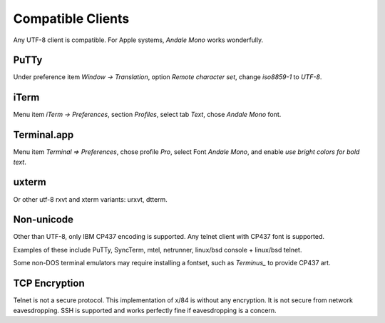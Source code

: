==================
Compatible Clients
==================

Any UTF-8 client is compatible. For Apple systems, *Andale Mono* works wonderfully.

PuTTy
=====

Under preference item *Window -> Translation*, option *Remote character set*, change *iso8859-1* to *UTF-8*.

iTerm
=====

Menu item *iTerm -> Preferences*, section *Profiles*, select tab *Text*, chose *Andale Mono* font.

Terminal.app
============
Menu item *Terminal => Preferences*, chose profile *Pro*, select Font *Andale Mono*, and enable *use bright colors for bold text*.

uxterm
======

Or other utf-8 rxvt and xterm variants: urxvt, dtterm.

Non-unicode
===========

Other than UTF-8, only IBM CP437 encoding is supported. Any telnet client with CP437 font is supported.

Examples of these include PuTTy, SyncTerm, mtel, netrunner, linux/bsd console + linux/bsd telnet.

Some non-DOS terminal emulators may require installing a fontset, such as *Terminus_* to provide CP437 art.

TCP Encryption
==============

Telnet is not a secure protocol.  This implementation of x/84 is without any encryption. It is not secure from network eavesdropping. SSH is supported and works perfectly fine if eavesdropping is a concern.

.. _Terminus: http://terminus-font.sourceforge.net/
